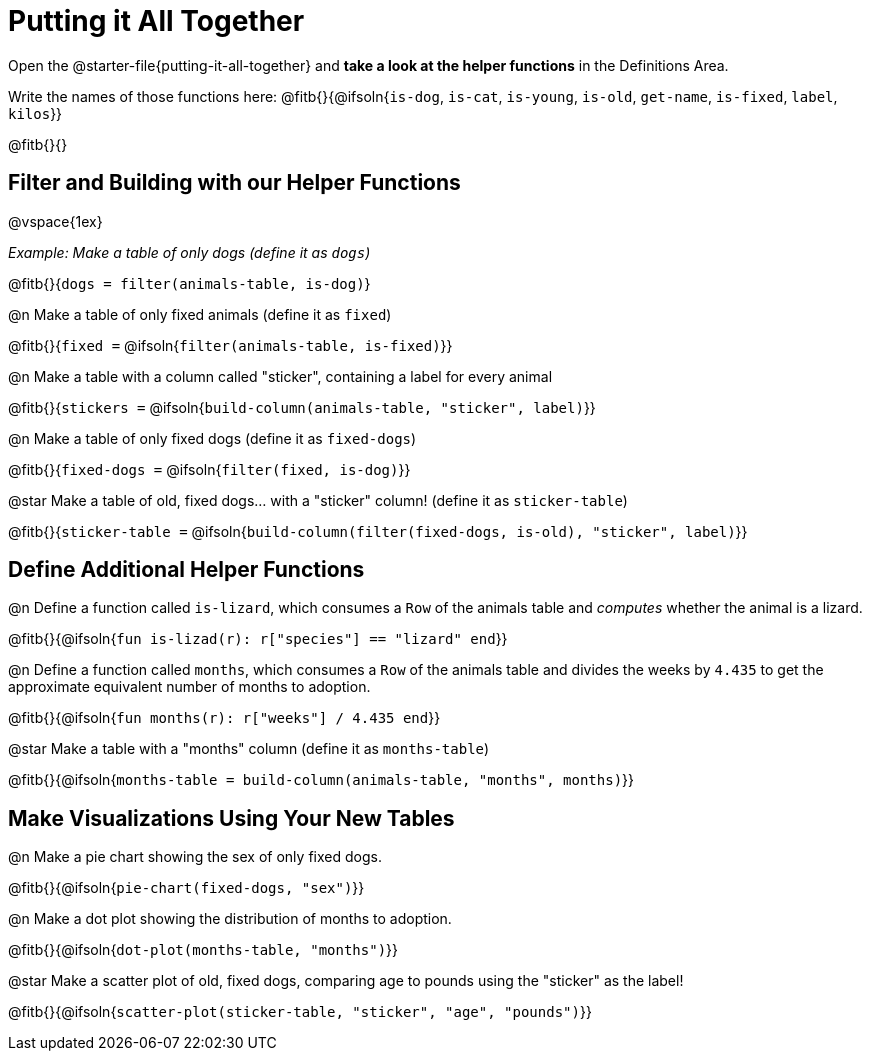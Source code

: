 = Putting it All Together 

[linkInstructions]
Open the @starter-file{putting-it-all-together} and *take a look at the helper functions* in the Definitions Area.

Write the names of those functions here: @fitb{}{@ifsoln{`is-dog`, `is-cat`, `is-young`, `is-old`, `get-name`, `is-fixed`, `label`, `kilos`}}

@fitb{}{}

== Filter and Building with our Helper Functions

@vspace{1ex}

_Example: Make a table of only dogs (define it as `dogs`)_ 

@fitb{}{`dogs = filter(animals-table, is-dog)`}


@n Make a table of only fixed animals (define it as `fixed`)

@fitb{}{`fixed =`  @ifsoln{`filter(animals-table, is-fixed)`}}


@n Make a table with a column called "sticker", containing a label for every animal

@fitb{}{`stickers =` @ifsoln{`build-column(animals-table, "sticker", label)`}}


@n Make a table of only fixed dogs (define it as `fixed-dogs`)

@fitb{}{`fixed-dogs =` @ifsoln{`filter(fixed, is-dog)`}}


@star Make a table of old, fixed dogs... with a "sticker" column! (define it as `sticker-table`)

@fitb{}{`sticker-table =` @ifsoln{`build-column(filter(fixed-dogs, is-old), "sticker", label)`}}


== Define Additional Helper Functions

@n Define a function called `is-lizard`, which consumes a `Row` of the animals table and _computes_ whether the animal is a lizard.

@fitb{}{@ifsoln{`fun is-lizad(r): r["species"] == "lizard" end`}}


@n Define a function called `months`, which consumes a `Row` of the animals table and divides the weeks by `4.435` to get the approximate equivalent number of months to adoption.

@fitb{}{@ifsoln{`fun months(r): r["weeks"] / 4.435 end`}}


@star Make a table with a "months" column (define it as `months-table`)

@fitb{}{@ifsoln{`months-table = build-column(animals-table, "months", months)`}}


== Make Visualizations Using Your New Tables

@n Make a pie chart showing the sex of only fixed dogs.

@fitb{}{@ifsoln{`pie-chart(fixed-dogs, "sex")`}}


@n Make a dot plot showing the distribution of months to adoption.

@fitb{}{@ifsoln{`dot-plot(months-table, "months")`}}


@star Make a scatter plot of old, fixed dogs, comparing age to pounds using the "sticker" as the label!

@fitb{}{@ifsoln{`scatter-plot(sticker-table, "sticker", "age", "pounds")`}}
